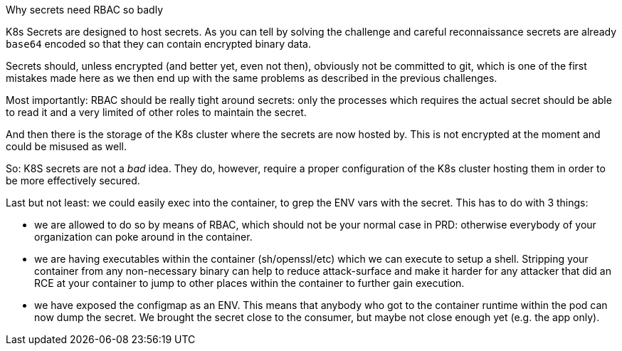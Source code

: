 Why secrets need RBAC so badly

K8s Secrets are designed to host secrets. As you can tell by solving the challenge and careful reconnaissance secrets are already `base64` encoded so that they can contain encrypted binary data.

Secrets should, unless encrypted (and better yet, even not then), obviously not be committed to git, which is one of the first mistakes made here as we then end up with the same problems as described in the previous challenges.

Most importantly: RBAC should be really tight around secrets: only the processes which requires the actual secret should be able to read it and a very limited of other roles to maintain the secret.

And then there is the storage of the K8s cluster where the secrets are now hosted by. This is not encrypted at the moment and could be misused as well.

So: K8S secrets are not a _bad_ idea. They do, however, require a proper configuration of the K8s cluster hosting them in order to be more effectively secured.


Last but not least: we could easily exec into the container, to grep the ENV vars with the secret. This has to do with 3 things:

- we are allowed to do so by means of RBAC, which should not be your normal case in PRD: otherwise everybody of your organization can poke around in the container.
- we are having executables within the container (sh/openssl/etc) which we can execute to setup a shell. Stripping your container from any non-necessary binary can help to reduce attack-surface and make it harder for any attacker that did an RCE at your container to jump to other places within the container to further gain execution.
- we have exposed the configmap as an ENV. This means that anybody who got to the container runtime within the pod can now dump the secret. We brought the secret close to the consumer, but maybe not close enough yet (e.g. the app only).
